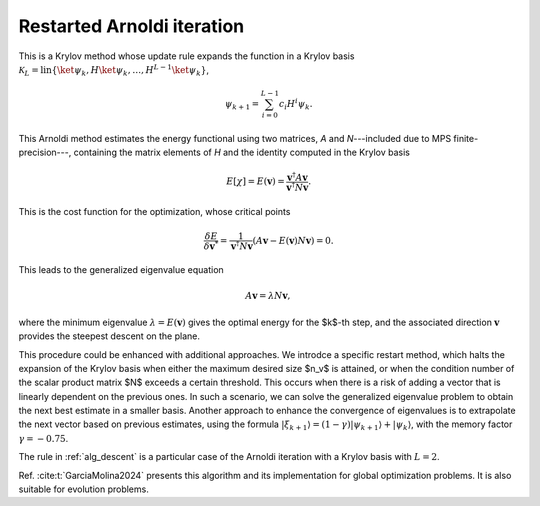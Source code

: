 .. _alg_arnoldi:

*******************************
Restarted Arnoldi iteration
*******************************

This is a Krylov method whose update rule expands the function in a Krylov basis 
:math:`\mathcal{K}_L = \mathrm{lin}\{\ket{\psi_k}, H\ket{\psi_{k}},\ldots,H^{L-1}\ket{\psi_{k}}\}`,

.. math::
    \psi_{k+1} = \sum_{i=0}^{L-1} c_i H^i \psi_k.

This Arnoldi method estimates the energy functional using two matrices, `A` and `N`---included due to MPS finite-precision---, containing 
the matrix elements of `H` and the identity computed in the Krylov basis

.. math::
    E[\chi] = E(\boldsymbol{v}) = \frac{\boldsymbol{v}^\dagger A \boldsymbol{v}}{\boldsymbol{v}^\dagger N \boldsymbol{v}}.

This is the cost function for the optimization, whose critical points

.. math::
    \frac{\delta E}{\delta \boldsymbol{v}^*} = \frac{1}{\boldsymbol{v}^\dagger N \boldsymbol{v}}\left(A \boldsymbol{v} - E(\boldsymbol{v}) N\boldsymbol{v}\right) = 0.

This leads to the generalized eigenvalue equation

.. math::
  A \boldsymbol{v} = \lambda N \boldsymbol{v},

where the minimum eigenvalue :math:`\lambda = E(\boldsymbol{v})` gives the optimal energy for the $k$-th step, and the associated direction 
:math:`\mathbf{v}` provides the steepest descent on the plane.

This procedure could be enhanced with additional approaches. We introdce a specific restart method, 
which halts the expansion of the Krylov basis when either the maximum desired size $n_v$ is attained, or when the condition number of 
the scalar product matrix $N$ exceeds a certain threshold. This occurs when there is a risk of adding a vector that is linearly dependent 
on the previous ones. In such a scenario, we can solve the generalized eigenvalue problem to obtain 
the next best estimate in a smaller basis. Another approach to enhance the convergence of eigenvalues is to extrapolate the next vector 
based on previous estimates, using the formula :math:`|{\xi_{k+1}}\rangle=(1-\gamma)|{\psi_{k+1}}\rangle+|{\psi_k}\rangle`, with the 
memory factor :math:`\gamma=-0.75`.


The rule in :ref:`alg_descent` is a particular case of the Arnoldi iteration with a Krylov basis with  :math:`L=2`.

Ref. :cite:t:`GarciaMolina2024` presents this algorithm and its implementation for global optimization problems. It is also suitable for evolution problems.

.. autosummary::
    :toctree: generated/

    ~seemps.optimization.arnoldi
    ~seemps.evolution.arnoldi






